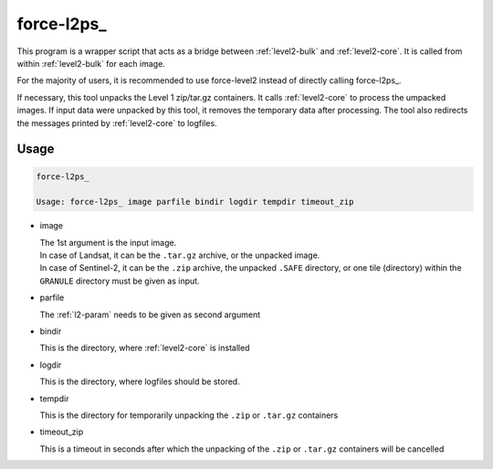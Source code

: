 .. _level2-wrapper:

force-l2ps\_
============

This program is a wrapper script that acts as a bridge between :ref:`level2-bulk` and :ref:`level2-core`.
It is called from within :ref:`level2-bulk` for each image.

For the majority of users, it is recommended to use force-level2 instead of directly calling force-l2ps_.

If necessary, this tool unpacks the Level 1 zip/tar.gz containers. 
It calls :ref:`level2-core` to process the umpacked images.
If input data were unpacked by this tool, it removes the temporary data after processing.
The tool also redirects the messages printed by :ref:`level2-core` to logfiles.


Usage
^^^^^

.. code-block:: bash

  force-l2ps_

  Usage: force-l2ps_ image parfile bindir logdir tempdir timeout_zip
  
* image

  | The 1st argument is the input image.
  | In case of Landsat, it can be the ``.tar.gz`` archive, or the unpacked image.
  | In case of Sentinel-2, it can be the ``.zip`` archive, the unpacked ``.SAFE`` directory, or one tile (directory) within the ``GRANULE`` directory must be given as input.

* parfile

  | The :ref:`l2-param` needs to be given as second argument

* bindir

  | This is the directory, where :ref:`level2-core` is installed

* logdir

  | This is the directory, where logfiles should be stored. 

* tempdir

  | This is the directory for temporarily unpacking the ``.zip`` or ``.tar.gz`` containers

* timeout_zip

  | This is a timeout in seconds after which the unpacking of the ``.zip`` or ``.tar.gz`` containers will be cancelled

